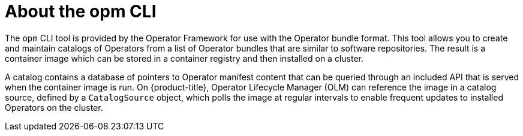 // Module included in the following assemblies:
//
// * operators/understanding/olm-packaging-format.adoc
// * cli_reference/opm/cli-opm-install.adoc

[id="olm-about-opm_{context}"]
= About the opm CLI

The `opm` CLI tool is provided by the Operator Framework for use with the Operator bundle format. This tool allows you to create and maintain catalogs of Operators from a list of Operator bundles that are similar to software repositories. The result is a container image which can be stored in a container registry and then installed on a cluster.

A catalog contains a database of pointers to Operator manifest content that can be queried through an included API that is served when the container image is run. On {product-title}, Operator Lifecycle Manager (OLM) can reference the image in a catalog source, defined by a `CatalogSource` object, which polls the image at regular intervals to enable frequent updates to installed Operators on the cluster.
